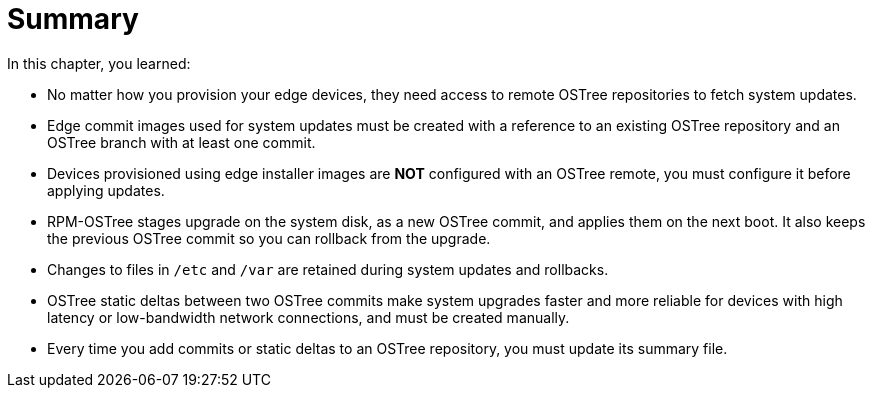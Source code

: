 = Summary

In this chapter, you learned:

* No matter how you provision your edge devices, they need access to remote OSTree repositories to fetch system updates.

* Edge commit images used for system updates must be created with a reference to an existing OSTree repository and an OSTree branch with at least one commit.

* Devices provisioned using edge installer images are *NOT* configured with an OSTree remote, you must configure it before applying updates.

* RPM-OSTree stages upgrade on the system disk, as a new OSTree commit, and applies them on the next boot. It also keeps the previous OSTree commit so you can rollback from the upgrade.

* Changes to files in `/etc` and `/var` are retained during system updates and rollbacks.

* OSTree static deltas between two OSTree commits make system upgrades faster and more reliable for devices with high latency or low-bandwidth network connections, and must be created manually.

* Every time you add commits or static deltas to an OSTree repository, you must update its summary file.
